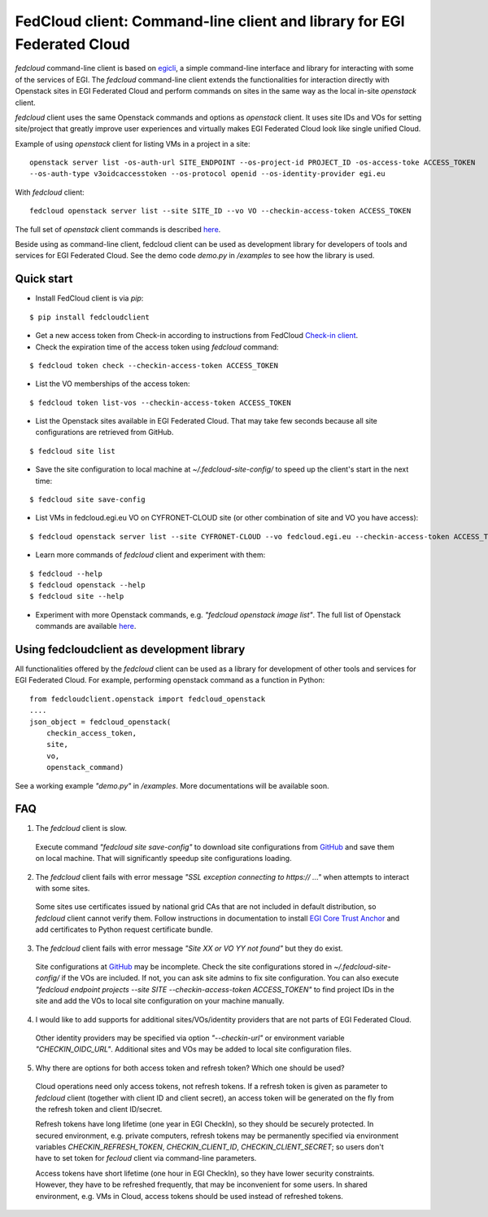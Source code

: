 =========================================================================
FedCloud client:  Command-line client and library for EGI Federated Cloud
=========================================================================

*fedcloud* command-line client is based on `egicli <https://github.com/EGI-Foundation/egicli>`_, a simple command-line interface
and library for interacting with some of the services of EGI. The *fedcloud* command-line client extends the
functionalities for interaction directly with Openstack sites in EGI Federated Cloud and perform commands on sites
in the same way as the local in-site *openstack* client.

*fedcloud* client uses the same Openstack commands and options as *openstack* client. It uses site IDs and VOs for
setting site/project that greatly improve user experiences and virtually makes EGI Federated Cloud look like single
unified Cloud.

Example of using *openstack* client for listing VMs in a project in a site:

::

    openstack server list -os-auth-url SITE_ENDPOINT --os-project-id PROJECT_ID -os-access-toke ACCESS_TOKEN
    --os-auth-type v3oidcaccesstoken --os-protocol openid --os-identity-provider egi.eu

With *fedcloud* client:

::

    fedcloud openstack server list --site SITE_ID --vo VO --checkin-access-token ACCESS_TOKEN

The full set of *openstack* client commands is described `here <https://docs.openstack.org/python-openstackclient/latest/cli/command-list.html>`_.

Beside using as command-line client, fedcloud client can be used as development library for developers of tools and
services for EGI Federated Cloud. See the demo code *demo.py* in */examples* to see how the library is used.

Quick start
===========

- Install FedCloud client is via *pip*:

::

   $ pip install fedcloudclient

- Get a new access token from Check-in according to instructions from
  FedCloud `Check-in client <https://aai.egi.eu/fedcloud/>`_.

- Check the expiration time of the access token using *fedcloud* command:

::

   $ fedcloud token check --checkin-access-token ACCESS_TOKEN

- List the VO memberships of the access token:

::

   $ fedcloud token list-vos --checkin-access-token ACCESS_TOKEN

- List the Openstack sites available in EGI Federated Cloud. That may take few seconds because all site configurations
  are retrieved from GitHub.

::

    $ fedcloud site list


- Save the site configuration to local machine at *~/.fedcloud-site-config/* to speed up the client's start in the next
  time:

::

    $ fedcloud site save-config

- List VMs in fedcloud.egi.eu VO on CYFRONET-CLOUD site (or other combination of site and VO you have access):

::

    $ fedcloud openstack server list --site CYFRONET-CLOUD --vo fedcloud.egi.eu --checkin-access-token ACCESS_TOKEN

- Learn more commands of *fedcloud* client and experiment with them:

::

    $ fedcloud --help
    $ fedcloud openstack --help
    $ fedcloud site --help

- Experiment with more Openstack commands, e.g. *"fedcloud openstack image list"*. The full list of Openstack commands
  are available `here <https://docs.openstack.org/python-openstackclient/latest/cli/command-list.html>`_.

Using fedcloudclient as development library
===========================================

All functionalities offered by the *fedcloud* client can be used as a library for development of other tools and
services for EGI Federated Cloud. For example, performing openstack command as a function in Python:

::

    from fedcloudclient.openstack import fedcloud_openstack
    ....
    json_object = fedcloud_openstack(
        checkin_access_token,
        site,
        vo,
        openstack_command)

See a working example *"demo.py"* in */examples*. More documentations will be available soon.

FAQ
===

1. The *fedcloud* client is slow.

 Execute command *"fedcloud site save-config"* to download site configurations from `GitHub
 <https://github.com/EGI-Foundation/fedcloud-catchall-operations/tree/master/sites>`_ and save them on local machine.
 That will significantly speedup site configurations loading.

2. The *fedcloud* client fails with error message *"SSL exception connecting to https:// ..."* when attempts to
   interact with some sites.

  Some sites use certificates issued by national grid CAs that are not included in default distribution, so *fedcloud*
  client cannot verify them. Follow instructions in documentation to install `EGI Core Trust Anchor
  <http://repository.egi.eu/category/production/cas/>`_ and add certificates to Python request certificate bundle.

3. The *fedcloud* client fails with error message *"Site XX or VO YY not found"* but they do exist.

  Site configurations at `GitHub <https://github.com/EGI-Foundation/fedcloud-catchall-operations/tree/master/sites>`_
  may be incomplete. Check the site configurations stored in *~/.fedcloud-site-config/* if the VOs
  are included. If not, you can ask site admins to fix site configuration. You can also execute
  *"fedcloud endpoint projects --site SITE --checkin-access-token ACCESS_TOKEN"* to find project
  IDs in the site and add the VOs to local site configuration on your machine manually.

4. I would like to add supports for additional sites/VOs/identity providers that are not parts of EGI Federated Cloud.

  Other identity providers may be specified via option *"--checkin-url"* or environment variable *"CHECKIN_OIDC_URL"*.
  Additional sites and VOs may be added to local site configuration files.

5. Why there are options for both access token and refresh token? Which one should be used?

  Cloud operations need only access tokens, not refresh tokens. If a refresh token
  is given as parameter to *fedcloud* client (together with client ID and client secret), an access token will be
  generated on the fly from the refresh token and client ID/secret.

  Refresh tokens have long lifetime (one year in EGI CheckIn), so they should be securely protected.
  In secured environment, e.g. private computers, refresh tokens
  may be permanently specified via environment variables *CHECKIN_REFRESH_TOKEN*, *CHECKIN_CLIENT_ID*,
  *CHECKIN_CLIENT_SECRET*; so users don't have to set token for *fecloud* client via command-line parameters.

  Access tokens have short lifetime (one hour in EGI CheckIn), so they have lower security constraints. However, they
  have to be refreshed frequently, that may be inconvenient for some users. In shared environment, e.g. VMs in Cloud,
  access tokens should be used instead of refreshed tokens.




